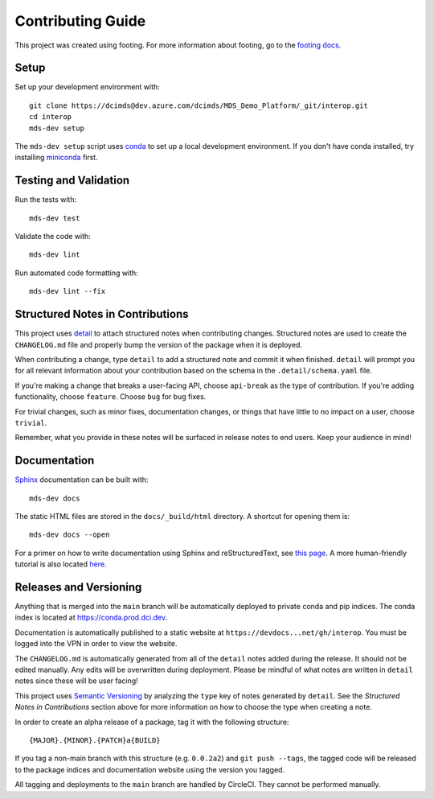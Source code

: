 Contributing Guide
==================

This project was created using footing.
For more information about footing, go to the
`footing docs <https://github.com/Opus10/footing>`_.

Setup
~~~~~

Set up your development environment with::

    git clone https://dcimds@dev.azure.com/dcimds/MDS_Demo_Platform/_git/interop.git
    cd interop
    mds-dev setup

The ``mds-dev setup`` script uses `conda <https://conda.io>`__ to set up a local development environment.
If you don't have conda installed, try installing `miniconda <https://docs.conda.io/en/latest/miniconda.html>`__ first.


Testing and Validation
~~~~~~~~~~~~~~~~~~~~~~

Run the tests with::

    mds-dev test

Validate the code with::

    mds-dev lint

Run automated code formatting with::

    mds-dev lint --fix

.. _Structured Notes:

Structured Notes in Contributions
~~~~~~~~~~~~~~~~~~~~~~~~~~~~~~~~~

This project uses `detail <https://www.github.com/Opus10/detail>`__ to attach
structured notes when contributing changes. Structured notes are used to
create the ``CHANGELOG.md`` file and properly bump the version of the package
when it is deployed.

When contributing a change, type ``detail`` to add a structured note and commit
it when finished.
``detail`` will prompt you for all relevant information about your contribution
based on the schema in the ``.detail/schema.yaml`` file.

If you're making a change that breaks a user-facing API, choose
``api-break`` as the type of contribution. If you're adding functionality,
choose ``feature``. Choose ``bug`` for bug fixes.

For trivial changes, such as minor fixes, documentation changes, or things that
have little to no impact on a user, choose ``trivial``.

Remember, what you provide in these notes will be surfaced in release notes to
end users. Keep your audience in mind!

Documentation
~~~~~~~~~~~~~

`Sphinx <http://www.sphinx-doc.org/>`_ documentation can be built with::

    mds-dev docs

The static HTML files are stored in the ``docs/_build/html`` directory.
A shortcut for opening them is::

    mds-dev docs --open

For a primer on how to write documentation using Sphinx and reStructuredText,
see `this page <https://www.sphinx-doc.org/en/master/usage/restructuredtext/basics.html>`__.
A more human-friendly tutorial is also located
`here <https://sphinx-tutorial.readthedocs.io/step-1/>`__.

Releases and Versioning
~~~~~~~~~~~~~~~~~~~~~~~

Anything that is merged into the ``main`` branch will be automatically deployed
to private conda and pip indices. The conda index is located at
https://conda.prod.dci.dev.

Documentation is automatically published to a static website
at ``https://devdocs...net/gh/interop``. You must
be logged into the VPN in order to view the website.

The ``CHANGELOG.md`` is automatically generated from all of the ``detail`` notes
added during the release. It should not be edited manually. Any edits will be overwritten
during deployment. Please be mindful of what notes are written in ``detail`` notes
since these will be user facing!

This project uses `Semantic Versioning <http://semver.org>`_ by analyzing
the ``type`` key of notes generated by ``detail``. See the
*Structured Notes in Contributions* section above for more information on
how to choose the type when creating a note.

In order to create an alpha release of a package, tag it with the following structure::

    {MAJOR}.{MINOR}.{PATCH}a{BUILD}

If you tag a non-main branch with this structure (e.g. ``0.0.2a2``) and ``git push --tags``,
the tagged code will be released to the package indices and documentation website using
the version you tagged.

All tagging and deployments to the ``main`` branch are handled by CircleCI. They cannot be performed manually.
